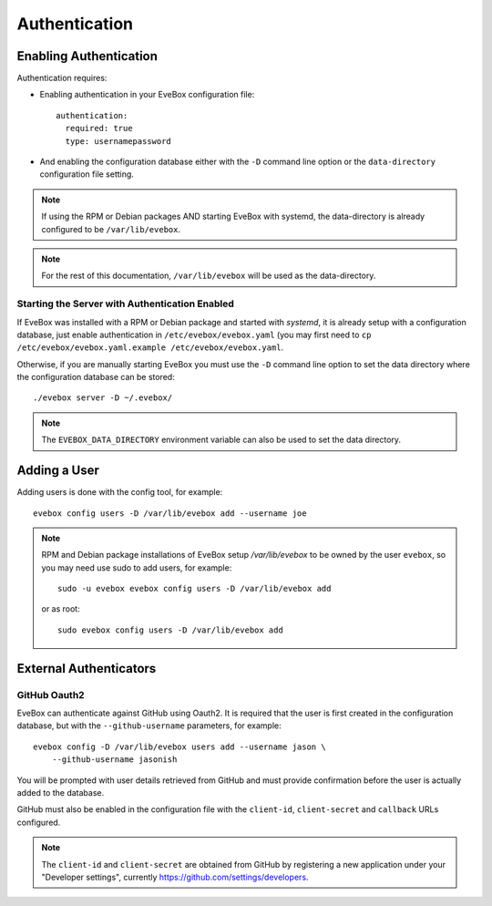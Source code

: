 Authentication
==============

Enabling Authentication
-----------------------

Authentication requires:

* Enabling authentication in your EveBox configuration file::

    authentication:
      required: true
      type: usernamepassword

* And enabling the configuration database either with the ``-D`` command
  line option or the ``data-directory`` configuration file setting.

.. note:: If using the RPM or Debian packages AND starting EveBox with
          systemd, the data-directory is already configured to be
          ``/var/lib/evebox``.

.. note:: For the rest of this documentation, ``/var/lib/evebox`` will
          be used as the data-directory.

Starting the Server with Authentication Enabled
~~~~~~~~~~~~~~~~~~~~~~~~~~~~~~~~~~~~~~~~~~~~~~~

If EveBox was installed with a RPM or Debian package and started with
*systemd*, it is already setup with a configuration database, just
enable authentication in ``/etc/evebox/evebox.yaml`` (you may first
need to ``cp /etc/evebox/evebox.yaml.example
/etc/evebox/evebox.yaml``.

Otherwise, if you are manually starting EveBox you must use the ``-D``
command line option to set the data directory where the configuration
database can be stored::

  ./evebox server -D ~/.evebox/

.. note:: The ``EVEBOX_DATA_DIRECTORY`` environment variable can also
          be used to set the data directory.

Adding a User
-------------

Adding users is done with the config tool, for example::

  evebox config users -D /var/lib/evebox add --username joe

.. note:: RPM and Debian package installations of EveBox setup
          `/var/lib/evebox` to be owned by the user ``evebox``, so you
          may need use sudo to add users, for example::

	    sudo -u evebox evebox config users -D /var/lib/evebox add

	  or as root::

	    sudo evebox config users -D /var/lib/evebox add

External Authenticators
-----------------------

GitHub Oauth2
~~~~~~~~~~~~~

EveBox can authenticate against GitHub using Oauth2. It is required
that the user is first created in the configuration database, but with
the ``--github-username`` parameters, for example::

  evebox config -D /var/lib/evebox users add --username jason \
      --github-username jasonish

You will be prompted with user details retrieved from GitHub and must
provide confirmation before the user is actually added to the
database.

GitHub must also be enabled in the configuration file with the
``client-id``, ``client-secret`` and ``callback`` URLs configured.

.. note:: The ``client-id`` and ``client-secret`` are obtained from
          GitHub by registering a new application under your
          "Developer settings", currently
          https://github.com/settings/developers.
